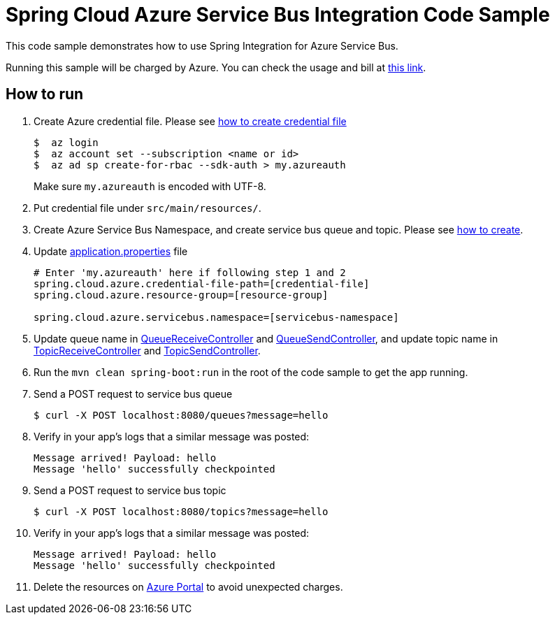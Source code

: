 = Spring Cloud Azure Service Bus Integration Code Sample

This code sample demonstrates how to use Spring Integration for Azure Service Bus.

Running this sample will be charged by Azure. You can check the usage and bill at https://azure.microsoft.com/en-us/account/[this link].

== How to run

1.  Create Azure credential file. Please see https://github.com/Azure/azure-libraries-for-java/blob/master/AUTH.md[how
to create credential file]
+
....
$  az login
$  az account set --subscription <name or id>
$  az ad sp create-for-rbac --sdk-auth > my.azureauth
....
+
Make sure `my.azureauth` is encoded with UTF-8.

2. Put credential file under `src/main/resources/`.

3. Create Azure Service Bus Namespace, and create service bus queue and topic. Please see https://docs.microsoft.com/en-us/azure/service-bus-messaging/service-bus-create-namespace-portal[how to create].

4. Update link:src/main/resources/application.properties[application.properties] file
+
....
# Enter 'my.azureauth' here if following step 1 and 2
spring.cloud.azure.credential-file-path=[credential-file]
spring.cloud.azure.resource-group=[resource-group]

spring.cloud.azure.servicebus.namespace=[servicebus-namespace]
....
+

5. Update queue name in link:src/main/java/example/QueueReceiveController.java#L31[QueueReceiveController] and link:src/main/java/example/QueueSendController.java#L33[QueueSendController], and update topic name in link:src/main/java/example/TopicReceiveController.java#L33[TopicReceiveController] and link:src/main/java/example/TopicSendController.java#L33[TopicSendController].

6. Run the `mvn clean spring-boot:run` in the root of the code sample to get the app running.

7. Send a POST request to service bus queue
+
....
$ curl -X POST localhost:8080/queues?message=hello
....

8. Verify in your app's logs that a similar message was posted:
+
....
Message arrived! Payload: hello
Message 'hello' successfully checkpointed
....

9.  Send a POST request to service bus topic
+
....
$ curl -X POST localhost:8080/topics?message=hello
....

10. Verify in your app's logs that a similar message was posted:
+
....
Message arrived! Payload: hello
Message 'hello' successfully checkpointed
....

11. Delete the resources on http://ms.portal.azure.com/[Azure Portal] to avoid unexpected charges.
